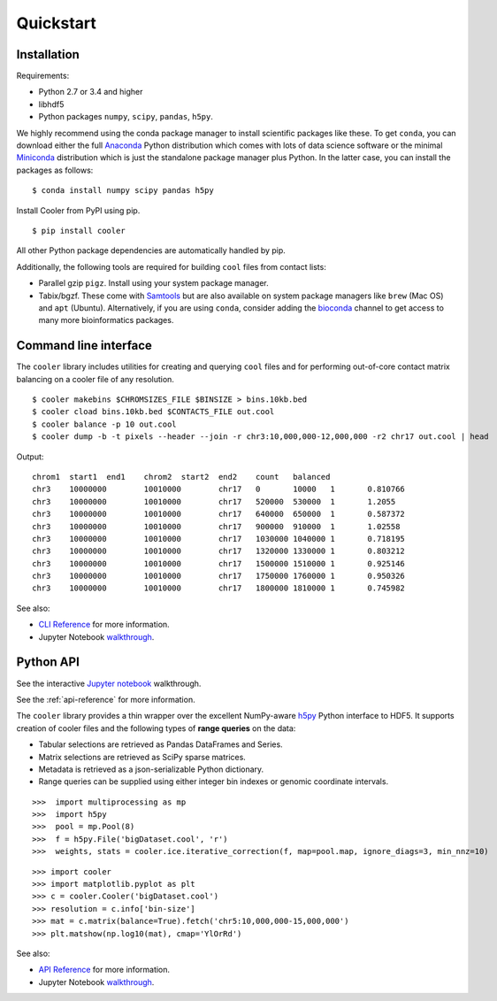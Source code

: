 Quickstart
==========


Installation
------------

Requirements:

- Python 2.7 or 3.4 and higher
- libhdf5
- Python packages ``numpy``, ``scipy``, ``pandas``, ``h5py``. 

We highly recommend using the conda package manager to install scientific packages like these. To get ``conda``, you can download either the full `Anaconda <https://www.continuum.io/downloads>`_ Python distribution which comes with lots of data science software or the minimal `Miniconda <http://conda.pydata.org/miniconda.html>`_ distribution which is just the standalone package manager plus Python. In the latter case, you can install the packages as follows:

::

    $ conda install numpy scipy pandas h5py


Install Cooler from PyPI using pip.

::

    $ pip install cooler

All other Python package dependencies are automatically handled by pip.


Additionally, the following tools are required for building ``cool`` files from contact lists:

- Parallel gzip ``pigz``. Install using your system package manager.
- Tabix/bgzf. These come with `Samtools <http://www.htslib.org/download/>`_ but are also available on system package managers like ``brew`` (Mac OS) and ``apt`` (Ubuntu). Alternatively, if you are using ``conda``, consider adding the `bioconda <https://bioconda.github.io/>`_ channel to get access to many more bioinformatics packages.


Command line interface
----------------------

The ``cooler`` library includes utilities for creating and querying ``cool`` files and for performing out-of-core contact matrix balancing on a cooler file of any resolution.

::

    $ cooler makebins $CHROMSIZES_FILE $BINSIZE > bins.10kb.bed
    $ cooler cload bins.10kb.bed $CONTACTS_FILE out.cool
    $ cooler balance -p 10 out.cool
    $ cooler dump -b -t pixels --header --join -r chr3:10,000,000-12,000,000 -r2 chr17 out.cool | head

Output:

::

    chrom1  start1  end1    chrom2  start2  end2    count   balanced
    chr3    10000000        10010000        chr17   0       10000   1       0.810766
    chr3    10000000        10010000        chr17   520000  530000  1       1.2055
    chr3    10000000        10010000        chr17   640000  650000  1       0.587372
    chr3    10000000        10010000        chr17   900000  910000  1       1.02558
    chr3    10000000        10010000        chr17   1030000 1040000 1       0.718195
    chr3    10000000        10010000        chr17   1320000 1330000 1       0.803212
    chr3    10000000        10010000        chr17   1500000 1510000 1       0.925146
    chr3    10000000        10010000        chr17   1750000 1760000 1       0.950326
    chr3    10000000        10010000        chr17   1800000 1810000 1       0.745982


See also:

- `CLI Reference <http://cooler.readthedocs.io/en/latest/cli.html>`_ for more information.
- Jupyter Notebook `walkthrough <https://github.com/mirnylab/cooler-binder>`_.


Python API
----------

See the interactive `Jupyter notebook <https://github.com/mirnylab/cooler-binder>`_ walkthrough.

See the :ref:`api-reference` for more information.

The ``cooler`` library provides a thin wrapper over the excellent NumPy-aware `h5py <http://docs.h5py.org/en/latest/>`_ Python interface to HDF5. It supports creation of cooler files and the following types of **range queries** on the data:

- Tabular selections are retrieved as Pandas DataFrames and Series.
- Matrix  selections are retrieved as SciPy sparse matrices.
- Metadata is retrieved as a json-serializable Python dictionary.
- Range queries can be supplied using either integer bin indexes or genomic coordinate intervals.


::

    >>>  import multiprocessing as mp
    >>>  import h5py
    >>>  pool = mp.Pool(8)
    >>>  f = h5py.File('bigDataset.cool', 'r')
    >>>  weights, stats = cooler.ice.iterative_correction(f, map=pool.map, ignore_diags=3, min_nnz=10)

::

    >>> import cooler
    >>> import matplotlib.pyplot as plt
    >>> c = cooler.Cooler('bigDataset.cool')
    >>> resolution = c.info['bin-size']
    >>> mat = c.matrix(balance=True).fetch('chr5:10,000,000-15,000,000')
    >>> plt.matshow(np.log10(mat), cmap='YlOrRd')


See also:

- `API Reference <http://cooler.readthedocs.io/en/latest/api.html>`_ for more information.
- Jupyter Notebook `walkthrough <https://github.com/mirnylab/cooler-binder>`_.

